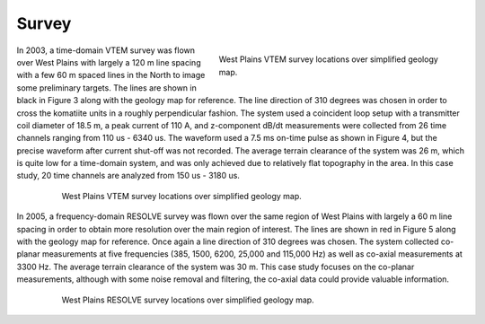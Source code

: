 .. _westplains_survey:

Survey
======

.. figure:: images/VTEMwave_westplains.png
    :align: right
    :figwidth: 50%
    :name: VTEMwave_westplains_survey

    West Plains VTEM survey locations over simplified geology map.

In 2003, a time-domain VTEM survey was flown over West Plains with largely a 120 m line spacing with a few 60 m spaced lines in the North to image some preliminary targets. The lines are shown in black in Figure 3 along with the geology map for reference. The line direction of 310 degrees was chosen in order to cross the komatiite units in a roughly perpendicular fashion. The system used a coincident loop setup with a transmitter coil diameter of 18.5 m, a peak current of 110 A, and z-component dB/dt measurements were collected from 26 time channels ranging from 110 us - 6340 us. The waveform used a 7.5 ms on-time pulse as shown in Figure 4, but the precise waveform after current shut-off was not recorded. The average terrain clearance of the system was 26 m, which is quite low for a time-domain system, and was only achieved due to relatively flat topography in the area. In this case study, 20 time channels are analyzed from 150 us - 3180 us.

.. figure:: images/VTEMlines_westplains.png
    :align: center
    :figwidth: 80%
    :name: VTEMlines_westplains_survey

    West Plains VTEM survey locations over simplified geology map.

In 2005, a frequency-domain RESOLVE survey was flown over the same region of West Plains with largely a 60 m line spacing in order to obtain more resolution over the main region of interest. The lines are shown in red in Figure 5 along with the geology map for reference. Once again a line direction of 310 degrees was chosen. The system collected co-planar measurements at five frequencies (385, 1500, 6200, 25,000 and 115,000 Hz) as well as co-axial measurements at 3300 Hz. The average terrain clearance of the system was 30 m. This case study focuses on the co-planar measurements, although with some noise removal and filtering, the co-axial data could provide valuable information.

.. figure:: images/RESOLVElines_westplains.png
    :align: center
    :figwidth: 80%
    :name: RESOLVElines_westplains_survey

    West Plains RESOLVE survey locations over simplified geology map.






